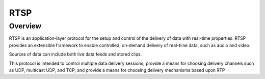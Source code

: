 ###########
RTSP
###########


Overview
================

RTSP is an application-layer protocol for the setup and control of the delivery of data with real-time properties.  
RTSP provides an extensible framework to enable controlled, on-demand delivery of real-time data, such as audio and video.  

Sources of data can include both live data feeds and stored clips.  

This protocol is intended to control multiple data delivery sessions; provide a means for choosing delivery channels such as UDP, multicast UDP, and TCP; 
and provide a means for choosing delivery mechanisms based upon RTP 